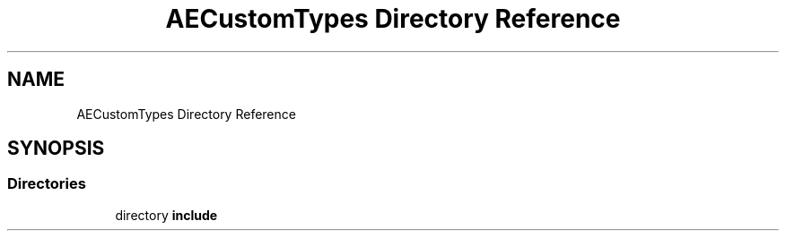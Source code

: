 .TH "AECustomTypes Directory Reference" 3 "Sat Mar 16 2024 11:28:30" "Version v0.0.8.5a" "ArtyK's Console Engine" \" -*- nroff -*-
.ad l
.nh
.SH NAME
AECustomTypes Directory Reference
.SH SYNOPSIS
.br
.PP
.SS "Directories"

.in +1c
.ti -1c
.RI "directory \fBinclude\fP"
.br
.in -1c
